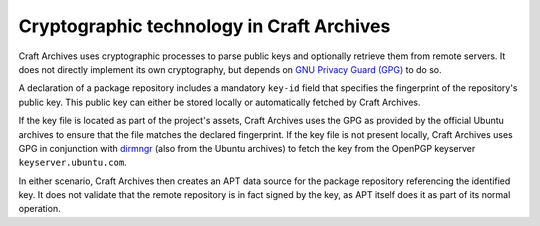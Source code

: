 .. _explanation-cryptographic-technology:

Cryptographic technology in Craft Archives
==========================================

.. This includes: Encryption/decryption, hashing, and digital signatures.

Craft Archives uses cryptographic processes to parse public keys and optionally
retrieve them from remote servers. It does not directly implement its own cryptography,
but depends on `GNU Privacy Guard (GPG)`_ to do so.

A declaration of a package repository includes a mandatory ``key-id`` field that
specifies the fingerprint of the repository's public key. This public key can either be
stored locally or automatically fetched by Craft Archives.

If the key file is located as part of the project's assets, Craft Archives uses the
GPG as provided by the official Ubuntu archives to ensure that the file
matches the declared fingerprint. If the key file is not present locally, Craft Archives
uses GPG in conjunction with `dirmngr`_ (also from the Ubuntu archives) to fetch the key
from the OpenPGP keyserver ``keyserver.ubuntu.com``.

In either scenario, Craft Archives then creates an APT data source for the package
repository referencing the identified key. It does not validate that the remote
repository is in fact signed by the key, as APT itself does it as part of its normal
operation.

.. _GNU Privacy Guard (GPG): https://gnupg.org/
.. _dirmngr: https://manpages.ubuntu.com/manpages/noble/man8/dirmngr.8.html
